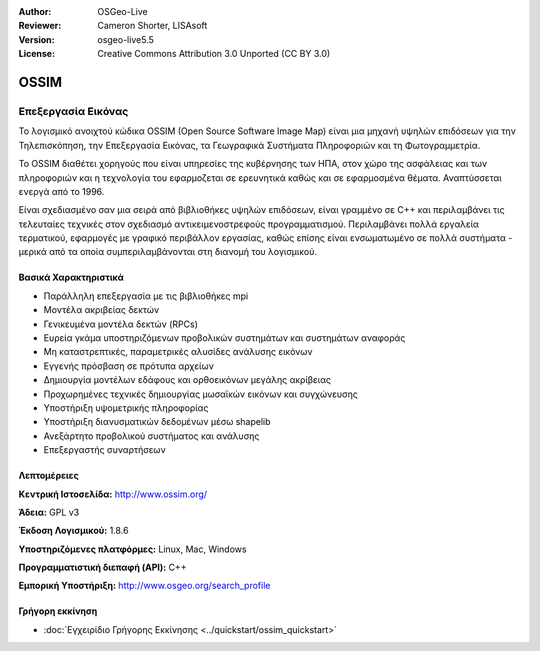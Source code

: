 :Author: OSGeo-Live
:Reviewer: Cameron Shorter, LISAsoft
:Version: osgeo-live5.5
:License: Creative Commons Attribution 3.0 Unported (CC BY 3.0)

.. _ossim-overview-el:

.. image:: ../../images/project_logos/logo-ossim.gif
  :scale: 100 %
  :alt: project logo
  :align: right
  :target: http://www.ossim.org/

.. image:: ../../images/logos/OSGeo_project.png
  :scale: 100 %
  :alt: Λογισμικό ενσωματωμένο στο OSGeo
  :align: right
  :target: http://www.osgeo.org


OSSIM
================================================================================

Επεξεργασία Εικόνας
~~~~~~~~~~~~~~~~~~~~~~~~~~~~~~~~~~~~~~~~~~~~~~~~~~~~~~~~~~~~~~~~~~~~~~~~~~~~~~~~

Το λογισμικό ανοιχτού κώδικα OSSIM (Open Source Software Image Map) είναι μια μηχανή υψηλών επιδόσεων για την Τηλεπισκόπηση, την Επεξεργασία Εικόνας, τα Γεωγραφικά Συστήματα Πληροφοριών και τη Φωτογραμμετρία.

Το OSSIM διαθέτει χορηγούς που είναι υπηρεσίες της κυβέρνησης των ΗΠΑ, στον χώρο της ασφάλειας και των πληροφοριών και η τεχνολογία του εφαρμοζεται σε ερευνητικά καθώς και σε εφαρμοσμένα θέματα. Αναπτύσσεται ενεργά από το 1996. 

Είναι σχεδιασμένο σαν μια σειρά από βιβλιοθήκες υψηλών επιδόσεων, είναι γραμμένο σε C++ και περιλαμβάνει τις τελευταίες τεχνικές στον σχεδιασμό αντικειμενοστρεφούς προγραμματισμού.
Περιλαμβάνει πολλά εργαλεία τερματικού, εφαρμογές με γραφικό περιβάλλον εργασίας, καθώς επίσης είναι ενσωματωμένο σε πολλά συστήματα - μερικά από τα οποία συμπεριλαμβάνονται στη διανομή του λογισμικού.


Βασικά Χαρακτηριστικά
--------------------------------------------------------------------------------

.. image:: ../../images/screenshots/800x600/ossim-imagelinker.jpg
  :scale: 50 %
  :alt: screenshot
  :align: right

* Παράλληλη επεξεργασία με τις βιβλιοθήκες mpi
* Μοντέλα ακριβείας δεκτών
* Γενικευμένα μοντέλα δεκτών (RPCs)
* Ευρεία γκάμα υποστηριζόμενων προβολικών συστημάτων και συστημάτων αναφοράς
* Μη καταστρεπτικές, παραμετρικές αλυσίδες ανάλυσης εικόνων
* Εγγενής πρόσβαση σε πρότυπα αρχείων
* Δημιουργία μοντέλων εδάφους και ορθοεικόνων μεγάλης ακρίβειας
* Προχωρημένες τεχνικές δημιουργίας μωσαϊκών εικόνων και συγχώνευσης
* Υποστήριξη υψομετρικής πληροφορίας
* Υποστήριξη διανυσματικών δεδομένων μέσω shapelib
* Ανεξάρτητο προβολικού συστήματος και ανάλυσης
* Επεξεργαστής συναρτήσεων

Λεπτομέρειες
--------------------------------------------------------------------------------

**Κεντρική Ιστοσελίδα:** http://www.ossim.org/

**Άδεια:** GPL v3

**Έκδοση Λογισμικού:** 1.8.6

**Υποστηριζόμενες πλατφόρμες:** Linux, Mac, Windows

**Προγραμματιστική διεπαφή (API):** C++

**Εμπορική Υποστήριξη:** http://www.osgeo.org/search_profile


Γρήγορη εκκίνηση
--------------------------------------------------------------------------------

* :doc:`Εγχειρίδιο Γρήγορης Εκκίνησης <../quickstart/ossim_quickstart>`



